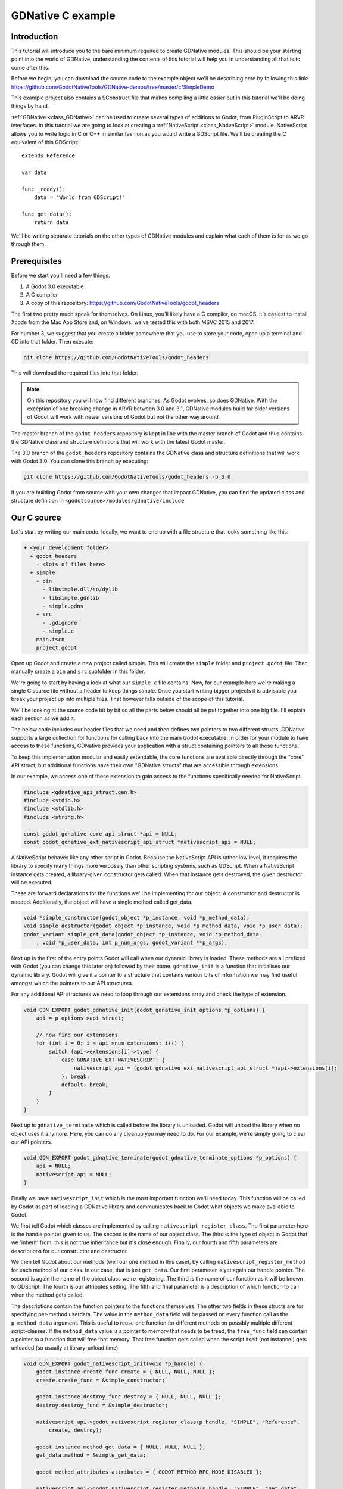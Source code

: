 .. _doc_gdnative_c_example:

GDNative C example
==================

Introduction
------------

This tutorial will introduce you to the bare minimum required to create GDNative
modules. This should be your starting point into the world of GDNative,
understanding the contents of this tutorial will help you in understanding all
that is to come after this.

Before we begin, you can download the source code to the example object we'll be
describing here by following this link:
https://github.com/GodotNativeTools/GDNative-demos/tree/master/c/SimpleDemo

This example project also contains a SConstruct file that makes compiling a
little easier but in this tutorial we'll be doing things by hand.

:ref:`GDNative <class_GDNative>` can be used to create several types of
additions to Godot, from PluginScript to ARVR interfaces. In this tutorial we
are going to look at creating a :ref:`NativeScript <class_NativeScript>` module.
NativeScript allows you to write logic in C or C++ in similar fashion as you
would write a GDScript file. We'll be creating the C equivalent of this
GDScript:

::

    extends Reference

    var data

    func _ready():
        data = "World from GDScript!"

    func get_data():
        return data

We'll be writing separate tutorials on the other types of GDNative modules and
explain what each of them is for as we go through them.

Prerequisites
-------------

Before we start you'll need a few things.

1) A Godot 3.0 executable
2) A C compiler
3) A copy of this repository: https://github.com/GodotNativeTools/godot_headers

The first two pretty much speak for themselves. On Linux, you'll likely have a C
compiler, on macOS, it's easiest to install Xcode from the Mac App Store and, on
Windows, we've tested this with both MSVC 2015 and 2017.

For number 3, we suggest that you create a folder somewhere that you use to
store your code, open up a terminal and CD into that folder. Then execute:

.. code-block:: none

    git clone https://github.com/GodotNativeTools/godot_headers

This will download the required files into that folder.

.. note::

    On this repository you will now find different branches. As Godot evolves, so
    does GDNative. With the exception of one breaking change in ARVR between 3.0
    and 3.1, GDNative modules build for older versions of Godot will work with
    newer versions of Godot but not the other way around.

The master branch of the ``godot_headers`` repository is kept in line with the
master branch of Godot and thus contains the GDNative class and structure
definitions that will work with the latest Godot master.

The 3.0 branch of the ``godot_headers`` repository contains the GDNative class
and structure definitions that will work with Godot 3.0. You can clone this
branch by executing:

.. code-block:: none

    git clone https://github.com/GodotNativeTools/godot_headers -b 3.0

If you are building Godot from source with your own changes that impact
GDNative, you can find the updated class and structure definition in
``<godotsource>/modules/gdnative/include``

Our C source
------------

Let's start by writing our main code. Ideally, we want to end up with a file
structure that looks something like this:

.. code-block:: none

    + <your development folder>
      + godot_headers
        - <lots of files here>
      + simple
        + bin
          - libsimple.dll/so/dylib
          - libsimple.gdnlib
          - simple.gdns
        + src
          - .gdignore
          - simple.c
        main.tscn
        project.godot

Open up Godot and create a new project called simple. This will create the
``simple`` folder and ``project.godot`` file. Then manually create a ``bin`` and
``src`` subfolder in this folder.

We're going to start by having a look at what our ``simple.c`` file contains.
Now, for our example here we're making a single C source file without a header
to keep things simple. Once you start writing bigger projects it is advisable
you break your project up into multiple files. That however falls outside of the
scope of this tutorial.

We'll be looking at the source code bit by bit so all the parts below should all
be put together into one big file. I'll explain each section as we add it.

The below code includes our header files that we need and then defines two
pointers to two different structs. GDNative supports a large collection for
functions for calling back into the main Godot executable. In order for your
module to have access to these functions, GDNative provides your application
with a struct containing pointers to all these functions.

To keep this implementation modular and easily extendable, the core functions
are available directly through the "core" API struct, but additional functions
have their own "GDNative structs" that are accessible through extensions.

In our example, we access one of these extension to gain access to the functions
specifically needed for NativeScript.

.. code-block:: C

    #include <gdnative_api_struct.gen.h>
    #include <stdio.h>
    #include <stdlib.h>
    #include <string.h>

    const godot_gdnative_core_api_struct *api = NULL;
    const godot_gdnative_ext_nativescript_api_struct *nativescript_api = NULL;

A NativeScript behaves like any other script in Godot. Because the NativeScript
API is rather low level, it requires the library to specify many things more
verbosely than other scripting systems, such as GDScript. When a NativeScript
instance gets created, a library-given constructor gets called. When that
instance gets destroyed, the given destructor will be executed.

These are forward declarations for the functions we'll be implementing for our
object. A constructor and destructor is needed. Additionally, the object will
have a single method called get_data.

.. code-block:: C

    void *simple_constructor(godot_object *p_instance, void *p_method_data);
    void simple_destructor(godot_object *p_instance, void *p_method_data, void *p_user_data);
    godot_variant simple_get_data(godot_object *p_instance, void *p_method_data
        , void *p_user_data, int p_num_args, godot_variant **p_args);

Next up is the first of the entry points Godot will call when our dynamic
library is loaded. These methods are all prefixed with Godot (you can change
this later on) followed by their name. ``gdnative_init`` is a function that
initialises our dynamic library. Godot will give it a pointer to a structure
that contains various bits of information we may find useful amongst which the
pointers to our API structures.

For any additional API structures we need to loop through our extensions array
and check the type of extension.

.. code-block:: C

    void GDN_EXPORT godot_gdnative_init(godot_gdnative_init_options *p_options) {
        api = p_options->api_struct;

        // now find our extensions
        for (int i = 0; i < api->num_extensions; i++) {
            switch (api->extensions[i]->type) {
                case GDNATIVE_EXT_NATIVESCRIPT: {
                    nativescript_api = (godot_gdnative_ext_nativescript_api_struct *)api->extensions[i];
                }; break;
                default: break;
            }
        }
    }

Next up is ``gdnative_terminate`` which is called before the library is
unloaded. Godot will unload the library when no object uses it anymore. Here,
you can do any cleanup you may need to do. For our example, we're simply going
to clear our API pointers.

.. code-block:: C

    void GDN_EXPORT godot_gdnative_terminate(godot_gdnative_terminate_options *p_options) {
        api = NULL;
        nativescript_api = NULL;
    }

Finally we have ``nativescript_init`` which is the most important function we'll
need today. This function will be called by Godot as part of loading a GDNative
library and communicates back to Godot what objects we make available to Godot.

We first tell Godot which classes are implemented by calling
``nativescript_register_class``. The first parameter here is the handle pointer
given to us. The second is the name of our object class. The third is the type
of object in Godot that we 'inherit' from, this is not true inheritance but it's
close enough. Finally, our fourth and fifth parameters are descriptions for our
constructor and destructor.

We then tell Godot about our methods (well our one method in this case), by
calling ``nativescript_register_method`` for each method of our class. In our
case, that is just ``get_data``. Our first parameter is yet again our handle
pointer. The second is again the name of the object class we're registering. The
third is the name of our function as it will be known to GDScript. The fourth is
our attributes setting. The fifth and final parameter is a description of which
function to call when the method gets called.

The descriptions contain the function pointers to the functions themselves. The
other two fields in these structs are for specifying per-method userdata. The
value in the ``method_data`` field will be passed on every function call as the
``p_method_data`` argument. This is useful to reuse one function for different
methods on possibly multiple different script-classes. If the ``method_data``
value is a pointer to memory that needs to be freed, the ``free_func`` field can
contain a pointer to a function that will free that memory. That free function
gets called when the script itself (not instance!) gets unloaded (so usually at
library-unload time).

.. code-block:: C

    void GDN_EXPORT godot_nativescript_init(void *p_handle) {
        godot_instance_create_func create = { NULL, NULL, NULL };
        create.create_func = &simple_constructor;

        godot_instance_destroy_func destroy = { NULL, NULL, NULL };
        destroy.destroy_func = &simple_destructor;

        nativescript_api->godot_nativescript_register_class(p_handle, "SIMPLE", "Reference",
            create, destroy);

        godot_instance_method get_data = { NULL, NULL, NULL };
        get_data.method = &simple_get_data;

        godot_method_attributes attributes = { GODOT_METHOD_RPC_MODE_DISABLED };

        nativescript_api->godot_nativescript_register_method(p_handle, "SIMPLE", "get_data",
            attributes, get_data);
    }

Now, it's time to start working on the functions of our object. First, we define
a structure that we use to store the member data of an instance of our GDNative
class.

.. code-block:: C

    typedef struct user_data_struct {
        char data[256];
    } user_data_struct;

And then, we define our constructor. All we do in our constructor is allocate
memory for our structure and fill it with some data. Note that we use Godot's
memory functions so the memory gets tracked and then return the pointer to our
new structure. This pointer will act as our instance identifier in case multiple
objects are instantiated.

This pointer will be passed to any of our functions related to our object as a
parameter called ``p_user_data``, and can both be used to identify our instance
and to access its member data.

.. code-block:: C

    void *simple_constructor(godot_object *p_instance, void *p_method_data) {
        user_data_struct *user_data = api->godot_alloc(sizeof(user_data_struct));
        strcpy(user_data->data, "World from GDNative!");

        return user_data;
    }

Our destructor is called when Godot is done with our object and we free our
instances' member data.

.. code-block:: C

    void simple_destructor(godot_object *p_instance, void *p_method_data, void *p_user_data) {
        api->godot_free(p_user_data);
    }

And finally, we implement our get_data function. Data is always sent and
returned as variants so in order to return our data, which is a string, we first
need to convert our C string to a Godot string object, and then copy that string
object into the variant we are returning.

Strings are heap-allocated in Godot, so they have a destructor which frees the
memory. Destructors are named ``godot_TYPENAME_destroy``. When a Variant gets
created with a String, it references the String. That means that the original
String can be "destroyed" to decrease the ref-count. If that does not happen the
String memory will leak since the ref-count will never be zero and the memory
never deallocated. The returned variant gets automatically destroyed by Godot.

(In more complex operations it can be confusing the keep track of which value
needs to be deallocated and which does not. As a general rule: call
godot_XXX_destroy when a C++ destructor would be called instead. The String
destructor would be called in C++ after the Variant was created, so the same is
necessary in C)

The variant we return is destroyed automatically by Godot.

.. code-block:: C

    godot_variant simple_get_data(godot_object *p_instance, void *p_method_data,
            void *p_user_data, int p_num_args, godot_variant **p_args) {
        godot_string data;
        godot_variant ret;
        user_data_struct * user_data = (user_data_struct *) p_user_data;

        api->godot_string_new(&data);
        api->godot_string_parse_utf8(&data, user_data->data);
        api->godot_variant_new_string(&ret, &data);
        api->godot_string_destroy(&data);

        return ret;
    }

And that is the whole source code of our module.

If you add a blank ``.gdignore`` file to the src folder, Godot will not try to
import the compiler-generated temporary files.

Compiling
---------

We now need to compile our source code. As mentioned our example project on
GitHub contains a Scons configuration that does all the hard work for you but
for our tutorial here we are going to call the compilers directly.

Assuming you are sticking to the folder structure suggested above it is best to
CD into the src subfolder in a terminal session and execute the commands from
there. Make sure to create the bin folder before you proceed.

On Linux:

.. code-block:: none

    clang -std=c11 -fPIC -c -I/PATH/TO/GODOT/HEADERS simple.c -o simple.os
    clang -shared simple.os -o ../bin/libsimple.so

On macOS:

.. code-block:: none

    clang -std=c11 -fPIC -c -I/PATH/TO/GODOT/HEADERS simple.c -o simple.os -arch i386 -arch x86_64
    clang -dynamiclib simple.os -o ../bin/libsimple.dylib -arch i386 -arch x86_64

On Windows:

.. code-block:: none

    cl /Fosimple.obj /c simple.c /nologo -EHsc -DNDEBUG /MD /I. /IC:\PATH\TO\GODOT\HEADERS
    link /nologo /dll /out:..\bin\libsimple.dll /implib:..\bin\libsimple.lib simple.obj

.. note::

    on the Windows build you also end up with a libsimple.lib library. This is a
    library that you can compile into a project to provide access to the DLL. We
    get it as a bonus and we do not need it :) When exporting your game for
    release this file will be ignored.

Creating our GDNLIB file
------------------------

With our module compiled we now need to create a gdnlib file for our module
which we place alongside our dynamic libraries. This file tells Godot what
dynamic libraries are part of our module and need to be loaded per platform. At
the time of writing this tutorial work is still being done on making this
configurable from within Godot so for now grab your favourite text editor,
create a file called libsimple.gdnlib and add the following into this file:

.. code-block:: none

    [general]

    singleton=false
    load_once=true
    symbol_prefix="godot_"

    [entry]

    X11.64="res://bin/libsimple.so"
    Windows.64="res://bin/libsimple.dll"
    OSX.64="res://bin/libsimple.dylib"

    [dependencies]

    X11.64=[]
    Windows.64=[]
    OSX.64=[]

This file contains 3 sections.

The **general** section contains some info that tells Godot how to use our
module.

If singleton is true our library is automatically loaded and a function called
godot_singleton_init is called. We'll leave that for another tutorial.

If load_once is true our library is loaded only once and each individual script
that uses our library will use the same data. Any variable you define globally
will be accessible from any instance of your object you create. If load_once is
false a new copy of the library is loaded into memory each time a script access
the library.

The symbol_prefix is a prefix for our core functions. So the Godot in
godot_nativescript_init for instance. If you use multiple GDnative libraries
that you wish to statically link you'll have to use different prefixes. This
again is a subject to dive into deeper in a separate tutorial, it is only needed
at this time for deployment to iOS as this platform does not like dynamic
libraries.

The **entry** section tells us for each platform and feature combination which
dynamic library has to be loaded. This also informs the exporter which files
need to be exported when exporting to a specific platform.

The **dependencies** section tells Godot what other files need to be exported
for each platform in order for our library to work. Say that your GDNative
module uses another DLL to implement functionality from a 3rd party library,
this is where you list that DLL.

Putting it all together
-----------------------

Now that we should have a working GDNative library it is time to fire up Godot
and use it. Open up the sample project if you haven't left it open after
creating the project all the way at the beginning of this tutorial.

Creating our GDNS file
----------------------

With our GDNLIB file we've told Godot how to load our library, now we need to
tell it about our "Simple" object class. This we do by creating a GDNS resource
file.

Start by clicking the create resource button in the Inspector:

.. image:: img/new_resource.gif

And select NativeScript:

.. image:: img/nativescript_resource.png

Press Create, now the inspector will show a few fields we need to enter. In
Class Name we enter "SIMPLE" which is the object class name we used in our C
source when calling godot_nativescript_register_class. We also need to select
our GDNLIB file by clicking on Library and selecting Load:

.. image:: img/nativescript_library.png

Finally click on the save icon and save this as bin/simple.gdns:

.. image:: img/save_gdns.gif

Now it's time to build our scene. Add a control node to your scene as your root
and call it main. Then add a button and a label as subnodes. Place them
somewhere nice on screen and give your button a name.

.. image:: img/c_main_scene_layout.png

Select the control node and create a script for the control node:

.. image:: img/add_main_script.gif

Next link up the pressed signal on the button to your script:

.. image:: img/connect_button_signal.gif

Don't forget to save your scene, call it main.tscn.

Now we can implement our main.gd code:

::

    extends Control

    # load the SIMPLE library
    onready var data = preload("res://bin/simple.gdns").new()

    func _on_Button_pressed():
        $Label.text = "Data = " + data.get_data()

After all that, our project should work. The first time you run it Godot will
ask you what your main scene is and you select your main.tscn file and presto:

.. image:: img/c_sample_result.png
